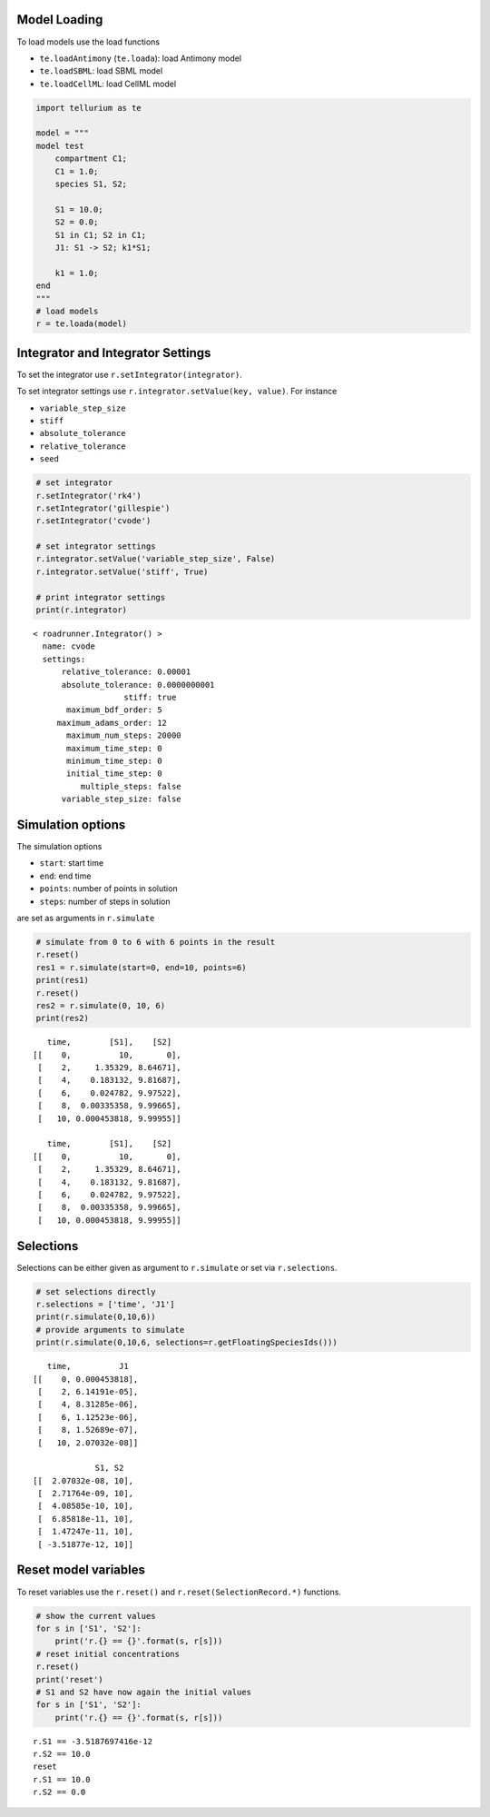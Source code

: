 

Model Loading
~~~~~~~~~~~~~

To load models use the load functions

-  ``te.loadAntimony`` (``te.loada``): load Antimony model
-  ``te.loadSBML``: load SBML model
-  ``te.loadCellML``: load CellML model

.. code:: python

    import tellurium as te
    
    model = """
    model test
        compartment C1;
        C1 = 1.0;
        species S1, S2;
        
        S1 = 10.0;
        S2 = 0.0;
        S1 in C1; S2 in C1;
        J1: S1 -> S2; k1*S1;
        
        k1 = 1.0;
    end
    """
    # load models
    r = te.loada(model)

Integrator and Integrator Settings
~~~~~~~~~~~~~~~~~~~~~~~~~~~~~~~~~~

To set the integrator use ``r.setIntegrator(integrator)``.

To set integrator settings use ``r.integrator.setValue(key, value)``.
For instance

-  ``variable_step_size``
-  ``stiff``
-  ``absolute_tolerance``
-  ``relative_tolerance``
-  ``seed``

.. code:: python

    # set integrator
    r.setIntegrator('rk4')
    r.setIntegrator('gillespie')
    r.setIntegrator('cvode')
    
    # set integrator settings
    r.integrator.setValue('variable_step_size', False)
    r.integrator.setValue('stiff', True)
    
    # print integrator settings
    print(r.integrator)


.. parsed-literal::

    < roadrunner.Integrator() >
      name: cvode
      settings:
          relative_tolerance: 0.00001
          absolute_tolerance: 0.0000000001
                       stiff: true
           maximum_bdf_order: 5
         maximum_adams_order: 12
           maximum_num_steps: 20000
           maximum_time_step: 0
           minimum_time_step: 0
           initial_time_step: 0
              multiple_steps: false
          variable_step_size: false
    


Simulation options
~~~~~~~~~~~~~~~~~~

The simulation options

-  ``start``: start time
-  ``end``: end time
-  ``points``: number of points in solution
-  ``steps``: number of steps in solution

are set as arguments in ``r.simulate``

.. code:: python

    # simulate from 0 to 6 with 6 points in the result
    r.reset()
    res1 = r.simulate(start=0, end=10, points=6)
    print(res1)
    r.reset()
    res2 = r.simulate(0, 10, 6)
    print(res2)


.. parsed-literal::

        time,        [S1],    [S2]
     [[    0,          10,       0],
      [    2,     1.35329, 8.64671],
      [    4,    0.183132, 9.81687],
      [    6,    0.024782, 9.97522],
      [    8,  0.00335358, 9.99665],
      [   10, 0.000453818, 9.99955]]
    
        time,        [S1],    [S2]
     [[    0,          10,       0],
      [    2,     1.35329, 8.64671],
      [    4,    0.183132, 9.81687],
      [    6,    0.024782, 9.97522],
      [    8,  0.00335358, 9.99665],
      [   10, 0.000453818, 9.99955]]
    


Selections
~~~~~~~~~~

Selections can be either given as argument to ``r.simulate`` or set via
``r.selections``.

.. code:: python

    # set selections directly
    r.selections = ['time', 'J1']
    print(r.simulate(0,10,6))
    # provide arguments to simulate
    print(r.simulate(0,10,6, selections=r.getFloatingSpeciesIds()))


.. parsed-literal::

        time,          J1
     [[    0, 0.000453818],
      [    2, 6.14191e-05],
      [    4, 8.31285e-06],
      [    6, 1.12523e-06],
      [    8, 1.52689e-07],
      [   10, 2.07032e-08]]
    
                  S1, S2
     [[  2.07032e-08, 10],
      [  2.71764e-09, 10],
      [  4.08585e-10, 10],
      [  6.85818e-11, 10],
      [  1.47247e-11, 10],
      [ -3.51877e-12, 10]]
    


Reset model variables
~~~~~~~~~~~~~~~~~~~~~

To reset variables use the ``r.reset()`` and
``r.reset(SelectionRecord.*)`` functions.

.. code:: python

    # show the current values
    for s in ['S1', 'S2']:
        print('r.{} == {}'.format(s, r[s]))
    # reset initial concentrations
    r.reset()
    print('reset')
    # S1 and S2 have now again the initial values
    for s in ['S1', 'S2']:
        print('r.{} == {}'.format(s, r[s]))


.. parsed-literal::

    r.S1 == -3.5187697416e-12
    r.S2 == 10.0
    reset
    r.S1 == 10.0
    r.S2 == 0.0


